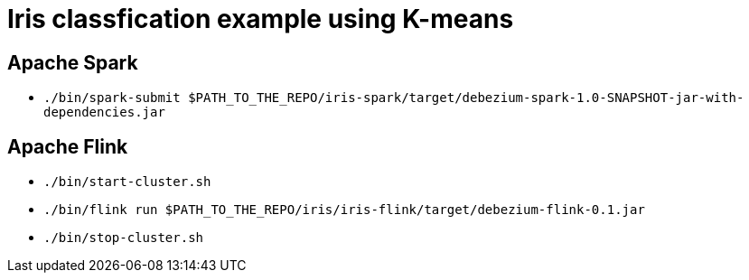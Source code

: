 = Iris classfication example using K-means

== Apache Spark

* `./bin/spark-submit $PATH_TO_THE_REPO/iris-spark/target/debezium-spark-1.0-SNAPSHOT-jar-with-dependencies.jar`


== Apache Flink

* `./bin/start-cluster.sh`
* `./bin/flink run $PATH_TO_THE_REPO/iris/iris-flink/target/debezium-flink-0.1.jar`
* `./bin/stop-cluster.sh`
